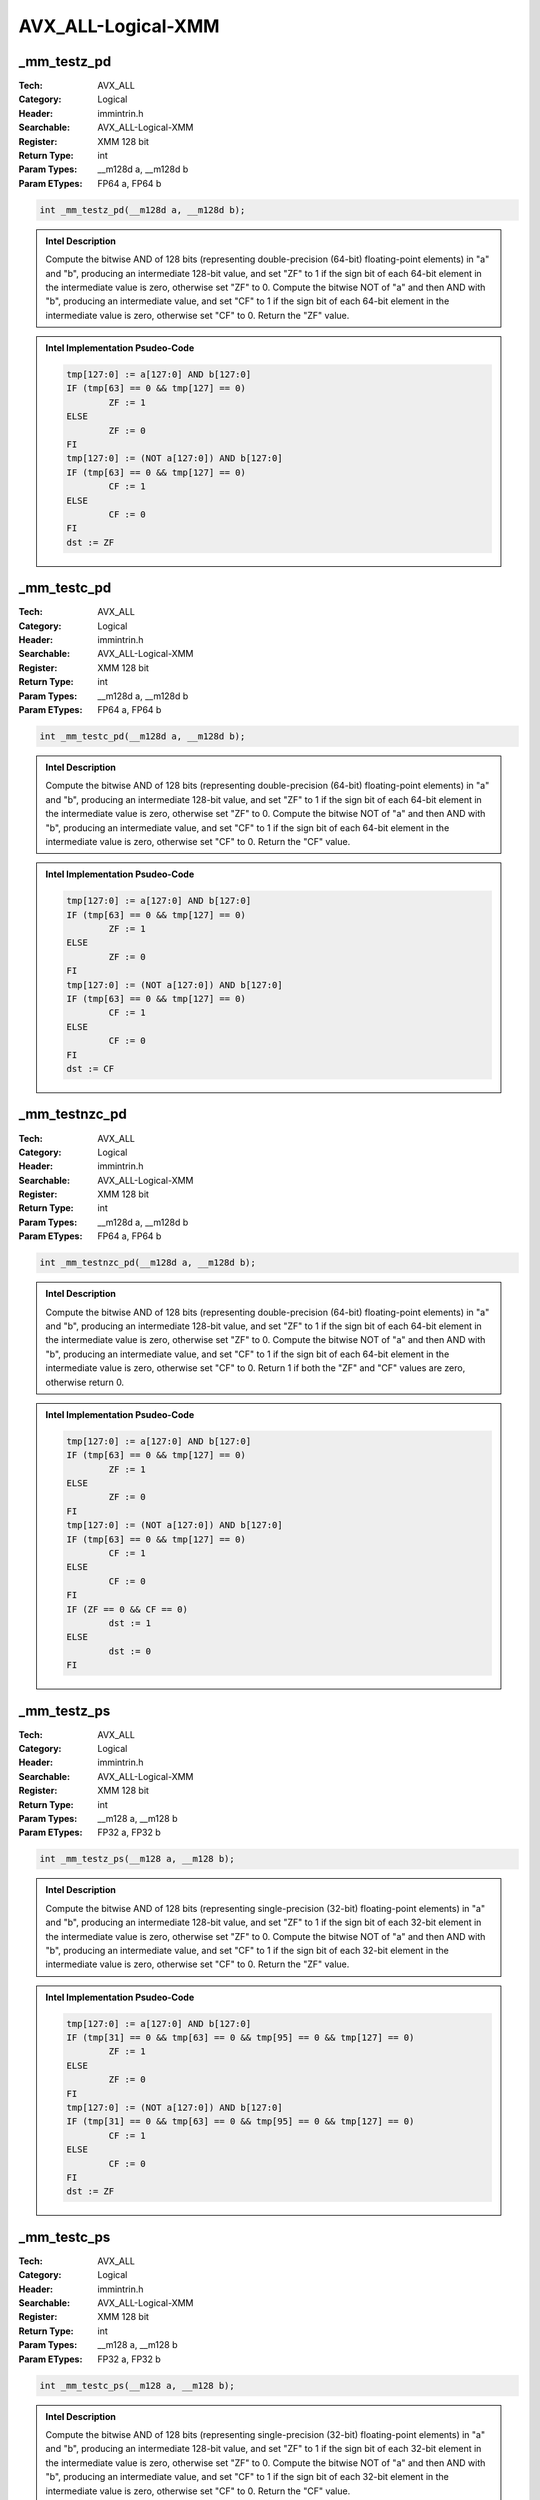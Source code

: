 AVX_ALL-Logical-XMM
===================

_mm_testz_pd
------------
:Tech: AVX_ALL
:Category: Logical
:Header: immintrin.h
:Searchable: AVX_ALL-Logical-XMM
:Register: XMM 128 bit
:Return Type: int
:Param Types:
    __m128d a, 
    __m128d b
:Param ETypes:
    FP64 a, 
    FP64 b

.. code-block:: C

    int _mm_testz_pd(__m128d a, __m128d b);

.. admonition:: Intel Description

    Compute the bitwise AND of 128 bits (representing double-precision (64-bit) floating-point elements) in "a" and "b", producing an intermediate 128-bit value, and set "ZF" to 1 if the sign bit of each 64-bit element in the intermediate value is zero, otherwise set "ZF" to 0. Compute the bitwise NOT of "a" and then AND with "b", producing an intermediate value, and set "CF" to 1 if the sign bit of each 64-bit element in the intermediate value is zero, otherwise set "CF" to 0. Return the "ZF" value.

.. admonition:: Intel Implementation Psudeo-Code

    .. code-block:: text

        
        tmp[127:0] := a[127:0] AND b[127:0]
        IF (tmp[63] == 0 && tmp[127] == 0)
        	ZF := 1
        ELSE
        	ZF := 0
        FI
        tmp[127:0] := (NOT a[127:0]) AND b[127:0]
        IF (tmp[63] == 0 && tmp[127] == 0)
        	CF := 1
        ELSE
        	CF := 0
        FI
        dst := ZF
        	

_mm_testc_pd
------------
:Tech: AVX_ALL
:Category: Logical
:Header: immintrin.h
:Searchable: AVX_ALL-Logical-XMM
:Register: XMM 128 bit
:Return Type: int
:Param Types:
    __m128d a, 
    __m128d b
:Param ETypes:
    FP64 a, 
    FP64 b

.. code-block:: C

    int _mm_testc_pd(__m128d a, __m128d b);

.. admonition:: Intel Description

    Compute the bitwise AND of 128 bits (representing double-precision (64-bit) floating-point elements) in "a" and "b", producing an intermediate 128-bit value, and set "ZF" to 1 if the sign bit of each 64-bit element in the intermediate value is zero, otherwise set "ZF" to 0. Compute the bitwise NOT of "a" and then AND with "b", producing an intermediate value, and set "CF" to 1 if the sign bit of each 64-bit element in the intermediate value is zero, otherwise set "CF" to 0. Return the "CF" value.

.. admonition:: Intel Implementation Psudeo-Code

    .. code-block:: text

        
        tmp[127:0] := a[127:0] AND b[127:0]
        IF (tmp[63] == 0 && tmp[127] == 0)
        	ZF := 1
        ELSE
        	ZF := 0
        FI
        tmp[127:0] := (NOT a[127:0]) AND b[127:0]
        IF (tmp[63] == 0 && tmp[127] == 0)
        	CF := 1
        ELSE
        	CF := 0
        FI
        dst := CF
        	

_mm_testnzc_pd
--------------
:Tech: AVX_ALL
:Category: Logical
:Header: immintrin.h
:Searchable: AVX_ALL-Logical-XMM
:Register: XMM 128 bit
:Return Type: int
:Param Types:
    __m128d a, 
    __m128d b
:Param ETypes:
    FP64 a, 
    FP64 b

.. code-block:: C

    int _mm_testnzc_pd(__m128d a, __m128d b);

.. admonition:: Intel Description

    Compute the bitwise AND of 128 bits (representing double-precision (64-bit) floating-point elements) in "a" and "b", producing an intermediate 128-bit value, and set "ZF" to 1 if the sign bit of each 64-bit element in the intermediate value is zero, otherwise set "ZF" to 0. Compute the bitwise NOT of "a" and then AND with "b", producing an intermediate value, and set "CF" to 1 if the sign bit of each 64-bit element in the intermediate value is zero, otherwise set "CF" to 0. Return 1 if both the "ZF" and "CF" values are zero, otherwise return 0.

.. admonition:: Intel Implementation Psudeo-Code

    .. code-block:: text

        
        tmp[127:0] := a[127:0] AND b[127:0]
        IF (tmp[63] == 0 && tmp[127] == 0)
        	ZF := 1
        ELSE
        	ZF := 0
        FI
        tmp[127:0] := (NOT a[127:0]) AND b[127:0]
        IF (tmp[63] == 0 && tmp[127] == 0)
        	CF := 1
        ELSE
        	CF := 0
        FI
        IF (ZF == 0 && CF == 0)
        	dst := 1
        ELSE
        	dst := 0
        FI
        	

_mm_testz_ps
------------
:Tech: AVX_ALL
:Category: Logical
:Header: immintrin.h
:Searchable: AVX_ALL-Logical-XMM
:Register: XMM 128 bit
:Return Type: int
:Param Types:
    __m128 a, 
    __m128 b
:Param ETypes:
    FP32 a, 
    FP32 b

.. code-block:: C

    int _mm_testz_ps(__m128 a, __m128 b);

.. admonition:: Intel Description

    Compute the bitwise AND of 128 bits (representing single-precision (32-bit) floating-point elements) in "a" and "b", producing an intermediate 128-bit value, and set "ZF" to 1 if the sign bit of each 32-bit element in the intermediate value is zero, otherwise set "ZF" to 0. Compute the bitwise NOT of "a" and then AND with "b", producing an intermediate value, and set "CF" to 1 if the sign bit of each 32-bit element in the intermediate value is zero, otherwise set "CF" to 0. Return the "ZF" value.

.. admonition:: Intel Implementation Psudeo-Code

    .. code-block:: text

        
        tmp[127:0] := a[127:0] AND b[127:0]
        IF (tmp[31] == 0 && tmp[63] == 0 && tmp[95] == 0 && tmp[127] == 0)
        	ZF := 1
        ELSE
        	ZF := 0
        FI
        tmp[127:0] := (NOT a[127:0]) AND b[127:0]
        IF (tmp[31] == 0 && tmp[63] == 0 && tmp[95] == 0 && tmp[127] == 0)
        	CF := 1
        ELSE
        	CF := 0
        FI
        dst := ZF
        	

_mm_testc_ps
------------
:Tech: AVX_ALL
:Category: Logical
:Header: immintrin.h
:Searchable: AVX_ALL-Logical-XMM
:Register: XMM 128 bit
:Return Type: int
:Param Types:
    __m128 a, 
    __m128 b
:Param ETypes:
    FP32 a, 
    FP32 b

.. code-block:: C

    int _mm_testc_ps(__m128 a, __m128 b);

.. admonition:: Intel Description

    Compute the bitwise AND of 128 bits (representing single-precision (32-bit) floating-point elements) in "a" and "b", producing an intermediate 128-bit value, and set "ZF" to 1 if the sign bit of each 32-bit element in the intermediate value is zero, otherwise set "ZF" to 0. Compute the bitwise NOT of "a" and then AND with "b", producing an intermediate value, and set "CF" to 1 if the sign bit of each 32-bit element in the intermediate value is zero, otherwise set "CF" to 0. Return the "CF" value.

.. admonition:: Intel Implementation Psudeo-Code

    .. code-block:: text

        
        tmp[127:0] := a[127:0] AND b[127:0]
        IF (tmp[31] == 0 && tmp[63] == 0 && tmp[95] == 0 && tmp[127] == 0)
        	ZF := 1
        ELSE
        	ZF := 0
        FI
        tmp[127:0] := (NOT a[127:0]) AND b[127:0]
        IF (tmp[31] == 0 && tmp[63] == 0 && tmp[95] == 0 && tmp[127] == 0)
        	CF := 1
        ELSE
        	CF := 0
        FI
        dst := CF
        	

_mm_testnzc_ps
--------------
:Tech: AVX_ALL
:Category: Logical
:Header: immintrin.h
:Searchable: AVX_ALL-Logical-XMM
:Register: XMM 128 bit
:Return Type: int
:Param Types:
    __m128 a, 
    __m128 b
:Param ETypes:
    FP32 a, 
    FP32 b

.. code-block:: C

    int _mm_testnzc_ps(__m128 a, __m128 b);

.. admonition:: Intel Description

    Compute the bitwise AND of 128 bits (representing single-precision (32-bit) floating-point elements) in "a" and "b", producing an intermediate 128-bit value, and set "ZF" to 1 if the sign bit of each 32-bit element in the intermediate value is zero, otherwise set "ZF" to 0. Compute the bitwise NOT of "a" and then AND with "b", producing an intermediate value, and set "CF" to 1 if the sign bit of each 32-bit element in the intermediate value is zero, otherwise set "CF" to 0. Return 1 if both the "ZF" and "CF" values are zero, otherwise return 0.

.. admonition:: Intel Implementation Psudeo-Code

    .. code-block:: text

        
        tmp[127:0] := a[127:0] AND b[127:0]
        IF (tmp[31] == 0 && tmp[63] == 0 && tmp[95] == 0 && tmp[127] == 0)
        	ZF := 1
        ELSE
        	ZF := 0
        FI
        tmp[127:0] := (NOT a[127:0]) AND b[127:0]
        IF (tmp[31] == 0 && tmp[63] == 0 && tmp[95] == 0 && tmp[127] == 0)
        	CF := 1
        ELSE
        	CF := 0
        FI
        IF (ZF == 0 && CF == 0)
        	dst := 1
        ELSE
        	dst := 0
        FI
        	

